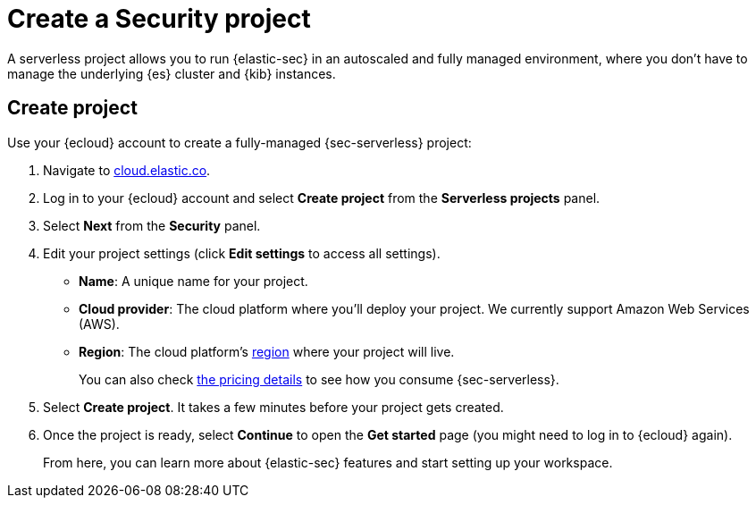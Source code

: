 [[security-create-project]]
= Create a Security project

// :description: Get started with {sec-serverless} in a few steps.
// :keywords: serverless, security, how-to, get-started


A serverless project allows you to run {elastic-sec} in an autoscaled and fully managed environment, where you don't have to manage the underlying {es} cluster and {kib} instances.

[discrete]
[[security-create-project-create-project]]
== Create project

Use your {ecloud} account to create a fully-managed {sec-serverless} project:

. Navigate to https://cloud.elastic.co/[cloud.elastic.co].
. Log in to your {ecloud} account and select **Create project** from the **Serverless projects** panel.
. Select **Next** from the **Security** panel.
. Edit your project settings (click **Edit settings** to access all settings).
+
** **Name**: A unique name for your project.
** **Cloud provider**: The cloud platform where you’ll deploy your project. We currently support Amazon Web Services (AWS).
** **Region**: The cloud platform’s <<regions,region>> where your project will live.
+
You can also check https://www.elastic.co/pricing/serverless-security[the pricing details] to see how you consume {sec-serverless}.
. Select **Create project**. It takes a few minutes before your project gets created.
. Once the project is ready, select **Continue** to open the **Get started** page (you might need to log in to {ecloud} again).
+
From here, you can learn more about {elastic-sec} features and start setting up your workspace.
